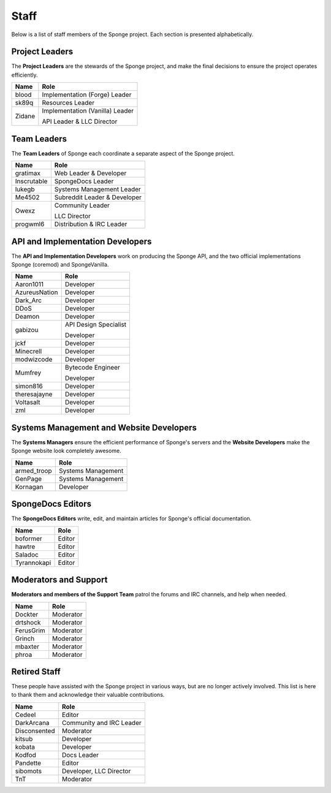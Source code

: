 =====
Staff
=====

Below is a list of staff members of the Sponge project. Each section is presented alphabetically.

Project Leaders
~~~~~~~~~~~~~~~

The **Project Leaders** are the stewards of the Sponge project, and make the final decisions to ensure the project operates efficiently.

+-----------------------------------+-----------------------------------+
| Name                              | Role                              |
+===================================+===================================+
| blood                             | Implementation (Forge) Leader     |
+-----------------------------------+-----------------------------------+
| sk89q                             | Resources Leader                  |
+-----------------------------------+-----------------------------------+
| Zidane                            | Implementation (Vanilla) Leader   |
|                                   |                                   |
|                                   | API Leader & LLC Director         |
+-----------------------------------+-----------------------------------+

Team Leaders
~~~~~~~~~~~~

The **Team Leaders** of Sponge each coordinate a separate aspect of the Sponge project.

+-----------------------------------+-----------------------------------+
| Name                              | Role                              |
+===================================+===================================+
| gratimax                          | Web Leader & Developer            |
+-----------------------------------+-----------------------------------+
| Inscrutable                       | SpongeDocs Leader                 |
+-----------------------------------+-----------------------------------+
| lukegb                            | Systems Management Leader         |
+-----------------------------------+-----------------------------------+
| Me4502                            | Subreddit Leader & Developer      |
+-----------------------------------+-----------------------------------+
| Owexz                             | Community Leader                  |
|                                   |                                   |
|                                   | LLC Director                      |
+-----------------------------------+-----------------------------------+
| progwml6                          | Distribution & IRC Leader         |
+-----------------------------------+-----------------------------------+


API and Implementation Developers
~~~~~~~~~~~~~~~~~~~~~~~~~~~~~~~~~

The **API and Implementation Developers** work on producing the Sponge API, and the two official implementations Sponge (coremod) and SpongeVanilla.

+-----------------------------------+-----------------------------------+
| Name                              | Role                              |
+===================================+===================================+
| Aaron1011                         | Developer                         |
+-----------------------------------+-----------------------------------+
| AzureusNation                     | Developer                         |
+-----------------------------------+-----------------------------------+
| Dark_Arc                          | Developer                         |
+-----------------------------------+-----------------------------------+
| DDoS                              | Developer                         |
+-----------------------------------+-----------------------------------+
| Deamon                            | Developer                         |
+-----------------------------------+-----------------------------------+
| gabizou                           | API Design Specialist             |  
|                                   |                                   |
|                                   | Developer                         |
+-----------------------------------+-----------------------------------+
| jckf                              | Developer                         |
+-----------------------------------+-----------------------------------+
| Minecrell                         | Developer                         |
+-----------------------------------+-----------------------------------+
| modwizcode                        | Developer                         |
+-----------------------------------+-----------------------------------+
| Mumfrey                           | Bytecode Engineer                 |
|                                   |                                   |
|                                   | Developer                         |
+-----------------------------------+-----------------------------------+
| simon816                          | Developer                         |
+-----------------------------------+-----------------------------------+
| theresajayne                      | Developer                         |
+-----------------------------------+-----------------------------------+
| Voltasalt                         | Developer                         |
+-----------------------------------+-----------------------------------+
| zml                               | Developer                         |
+-----------------------------------+-----------------------------------+


Systems Management and Website Developers
~~~~~~~~~~~~~~~~~~~~~~~~~~~~~~~~~~~~~~~~~

The **Systems Managers** ensure the efficient performance of Sponge's servers and the **Website Developers** make the Sponge website look completely awesome.

+-----------------------------------+-----------------------------------+
| Name                              | Role                              |
+===================================+===================================+
| armed_troop                       | Systems Management                |
+-----------------------------------+-----------------------------------+
| GenPage                           | Systems Management                |
+-----------------------------------+-----------------------------------+
| Kornagan                          | Developer                         |
+-----------------------------------+-----------------------------------+


SpongeDocs Editors
~~~~~~~~~~~~~~~~~~

The **SpongeDocs Editors** write, edit, and maintain articles for Sponge's official documentation.

+-----------------------------------+-----------------------------------+
| Name                              | Role                              |
+===================================+===================================+
| boformer                          | Editor                            |
+-----------------------------------+-----------------------------------+
| hawtre                            | Editor                            |
+-----------------------------------+-----------------------------------+
| Saladoc                           | Editor                            |
+-----------------------------------+-----------------------------------+
| Tyrannokapi                       | Editor                            |
+-----------------------------------+-----------------------------------+


Moderators and Support
~~~~~~~~~~~~~~~~~~~~~~

**Moderators and members of the Support Team** patrol the forums and IRC channels, and help when needed.

+-----------------------------------+-----------------------------------+
| Name                              | Role                              |
+===================================+===================================+
| Dockter                           | Moderator                         |
+-----------------------------------+-----------------------------------+
| drtshock                          | Moderator                         |
+-----------------------------------+-----------------------------------+
| FerusGrim                         | Moderator                         |
+-----------------------------------+-----------------------------------+
| Grinch                            | Moderator                         |
+-----------------------------------+-----------------------------------+
| mbaxter                           | Moderator                         |
+-----------------------------------+-----------------------------------+
| phroa                             | Moderator                         |
+-----------------------------------+-----------------------------------+


Retired Staff
~~~~~~~~~~~~~

These people have assisted with the Sponge project in various ways, but are no longer actively involved.
This list is here to thank them and acknowledge their valuable contributions.

+-----------------------------------+-----------------------------------+
| Name                              | Role                              |
+===================================+===================================+
| Cedeel                            | Editor                            |
+-----------------------------------+-----------------------------------+
| DarkArcana                        | Community and IRC Leader          |
+-----------------------------------+-----------------------------------+
| Disconsented                      | Moderator                         |
+-----------------------------------+-----------------------------------+
| kitsub                            | Developer                         |
+-----------------------------------+-----------------------------------+
| kobata                            | Developer                         |
+-----------------------------------+-----------------------------------+
| Kodfod                            | Docs Leader                       |
+-----------------------------------+-----------------------------------+
| Pandette                          | Editor                            |
+-----------------------------------+-----------------------------------+
| sibomots                          | Developer, LLC Director           |
+-----------------------------------+-----------------------------------+
| TnT                               | Moderator                         |
+-----------------------------------+-----------------------------------+
